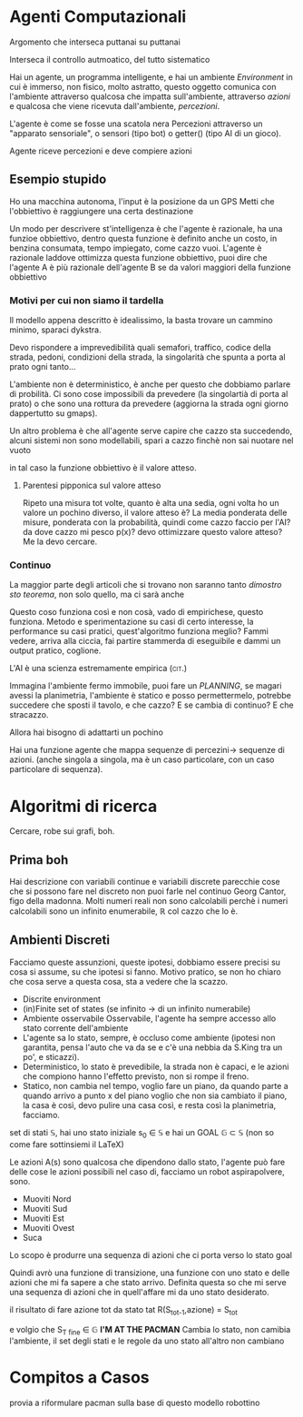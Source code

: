 * Agenti Computazionali
Argomento che interseca puttanai su puttanai

Interseca il controllo autmoatico, del tutto sistematico

Hai un agente, un programma intelligente, e hai un ambiente
/Environment/ in cui è immerso, non fisico, molto astratto, questo
oggetto comunica con l'ambiente attraverso qualcosa che impatta
sull'ambiente, attraverso /azioni/ e qualcosa che viene ricevuta
dall'ambiente, /percezioni/.

L'agente è come se fosse una scatola nera
Percezioni attraverso un "apparato sensoriale", o sensori (tipo bot) o
getter() (tipo AI di un gioco).

Agente riceve percezioni e deve compiere azioni


** Esempio stupido
Ho una macchina autonoma, l'input è la posizione da un GPS
Metti che l'obbiettivo è raggiungere una certa destinazione

Un modo per descrivere st'intelligenza è che l'agente è razionale, ha
una funzioe obbiettivo, dentro questa funzione è definito anche un
costo, in benzina consumata, tempo impiegato, come cazzo vuoi.
L'agente è razionale laddove ottimizza questa funzione obbiettivo,
puoi dire che l'agente A è più razionale dell'agente B se da valori
maggiori della funzione obbiettivo

*** Motivi per cui non siamo il tardella
Il modello appena descritto è idealissimo, la basta trovare un cammino
minimo, sparaci dykstra.

Devo rispondere a imprevedibilità quali semafori, traffico, codice
della strada, pedoni, condizioni della strada, la singolarità che
spunta a porta al prato ogni tanto...

L'ambiente non è deterministico, è anche per questo che dobbiamo
parlare di probilità.
Ci sono cose impossibili da prevedere (la singolartià di porta al
prato) o che sono una rottura da prevedere (aggiorna la strada ogni
giorno dappertutto su gmaps).

Un altro problema è che all'agente serve capire che cazzo sta
succedendo, alcuni sistemi non sono modellabili, spari a cazzo finchè
non sai nuotare nel vuoto

in tal caso la funzione obbiettivo è il valore atteso.

**** Parentesi pipponica sul valore atteso
Ripeto una misura tot volte, quanto è alta una sedia, ogni volta ho un
valore un pochino diverso, il valore atteso è?
La media ponderata delle misure, ponderata con la probabilità, quindi
come cazzo faccio per l'AI? da dove cazzo mi pesco p(x)? devo
ottimizzare questo valore atteso?
Me la devo cercare.

*** Continuo
La maggior parte degli articoli che si trovano non saranno tanto
/dimostro sto teorema/, non solo quello, ma ci sarà anche

Questo coso funziona così e non cosà, vado di empirichese, questo
funziona.
Metodo e sperimentazione su casi di certo interesse, la performance su
casi pratici, quest'algoritmo funziona meglio? Fammi vedere, arriva
alla ciccia, fai partire stammerda di eseguibile e dammi un output
pratico, coglione.

L'AI è una scienza estremamente empirica \textsc{\small (cit.)}

Immagina l'ambiente fermo immobile, puoi fare un /PLANNING/, se magari
avessi la planimetria, l'ambiente è statico e posso permettermelo,
potrebbe succedere che sposti il tavolo, e che cazzo? E se cambia di
continuo? E che stracazzo.

Allora hai bisogno di adattarti un pochino

Hai una funzione agente che mappa sequenze di percezini-> sequenze di
azioni. (anche singola a singola, ma è un caso particolare, con un
caso particolare di sequenza).

* Algoritmi di ricerca
Cercare, robe sui grafi, boh.
** Prima boh
Hai descrizione con variabili continue e variabili discrete
parecchie cose che si possono fare nel discreto non puoi farle nel
continuo
Georg Cantor, figo della madonna.
Molti numeri reali non sono calcolabili perchè i numeri calcolabili
sono un infinito enumerabile, \mathbb{R} col cazzo che lo è.
** Ambienti Discreti
Facciamo queste assunzioni, queste ipotesi, dobbiamo essere precisi su
cosa si assume, su che ipotesi si fanno.
Motivo pratico, se non ho chiaro che cosa serve a questa cosa, sta a
vedere che la scazzo.
- Discrite environment
- (in)Finite set of states (se infinito -> di un infinito numerabile)
- Ambiente osservabile
  Osservabile, l'agente ha sempre accesso allo stato corrente
  dell'ambiente
- L'agente sa lo stato, sempre, è occluso come ambiente (ipotesi non
  garantita, pensa l'auto che va da se e c'è una nebbia da S.King tra
  un po', e sticazzi).
- Deterministico, lo stato è prevedibile, la strada non è capaci, e le
  azioni che compiono hanno l'effetto previsto, non si rompe il
  freno.
- Statico, non cambia nel tempo, voglio fare un piano, da quando parte
  a quando arrivo a punto x del piano voglio che non sia cambiato il
  piano, la casa è così, devo pulire una casa così, e resta così la
  planimetria, facciamo.

set di stati \mathbb{S}, hai uno stato iniziale s_0 \in \mathbb{S} e
hai un GOAL \mathbb{G} \subset \mathbb{S} (non so come fare
sottinsiemi il LaTeX)

Le azioni A(s) sono qualcosa che dipendono dallo stato, l'agente può
fare delle cose
le azioni possibili nel caso di, facciamo un robot aspirapolvere,
sono.
 - Muoviti Nord
 - Muoviti Sud
 - Muoviti Est
 - Muoviti Ovest
 - Suca
Lo scopo è produrre una sequenza di azioni che ci porta verso lo stato
goal

Quindi avrò una funzione di transizione, una funzione con uno stato e
delle azioni che mi fa sapere a che stato arrivo.
Definita questa so che mi serve una sequenza di azioni che in
quell'affare mi da uno stato desiderato.

il risultato di fare azione tot da stato tat
R(S_{tot-1},azione) = S_{tot}

e volgio che S_{T fine} \in \mathbb{G}
*I'M AT THE PACMAN*
Cambia lo stato, non camibia l'ambiente, il set degli stati e le regole da uno stato all'altro non cambiano
* Compitos a Casos
provia a riformulare pacman sulla base di questo modello robottino
